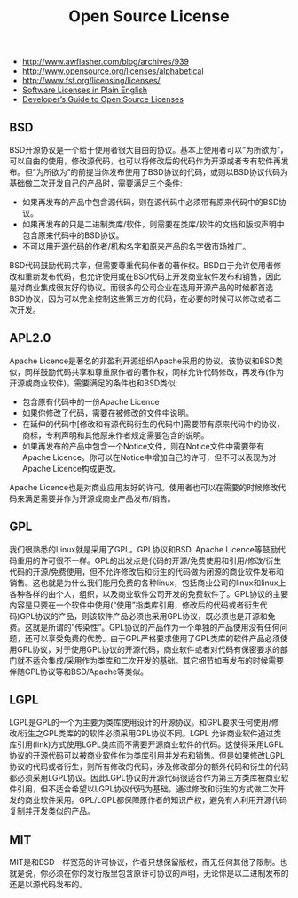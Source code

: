 #+title: Open Source License
- http://www.awflasher.com/blog/archives/939
- http://www.opensource.org/licenses/alphabetical
- http://www.fsf.org/licensing/licenses/
- [[https://tldrlegal.com/][Software Licenses in Plain English]]
- [[http://www.toptal.com/open-source/developers-guide-to-open-source-licenses][Developer’s Guide to Open Source Licenses]]

** BSD
BSD开源协议是一个给于使用者很大自由的协议。基本上使用者可以”为所欲为”，可以自由的使用，修改源代码，也可以将修改后的代码作为开源或者专有软件再发布。但”为所欲为”的前提当你发布使用了BSD协议的代码，或则以BSD协议代码为基础做二次开发自己的产品时，需要满足三个条件:
- 如果再发布的产品中包含源代码，则在源代码中必须带有原来代码中的BSD协议。
- 如果再发布的只是二进制类库/软件，则需要在类库/软件的文档和版权声明中包含原来代码中的BSD协议。
- 不可以用开源代码的作者/机构名字和原来产品的名字做市场推广。
BSD代码鼓励代码共享，但需要尊重代码作者的著作权。BSD由于允许使用者修改和重新发布代码，也允许使用或在BSD代码上开发商业软件发布和销售，因此是对商业集成很友好的协议。而很多的公司企业在选用开源产品的时候都首选BSD协议，因为可以完全控制这些第三方的代码，在必要的时候可以修改或者二次开发。

** APL2.0
Apache Licence是著名的非盈利开源组织Apache采用的协议。该协议和BSD类似，同样鼓励代码共享和尊重原作者的著作权，同样允许代码修改，再发布(作为开源或商业软件)。需要满足的条件也和BSD类似:
- 包含原有代码中的一份Apache Licence
- 如果你修改了代码，需要在被修改的文件中说明。
- 在延伸的代码中[修改和有源代码衍生的代码中]需要带有原来代码中的协议，商标，专利声明和其他原来作者规定需要包含的说明。
- 如果再发布的产品中包含一个Notice文件，则在Notice文件中需要带有Apache Licence。你可以在Notice中增加自己的许可，但不可以表现为对Apache Licence构成更改。
Apache Licence也是对商业应用友好的许可。使用者也可以在需要的时候修改代码来满足需要并作为开源或商业产品发布/销售。

** GPL
我们很熟悉的Linux就是采用了GPL。GPL协议和BSD, Apache Licence等鼓励代码重用的许可很不一样。GPL的出发点是代码的开源/免费使用和引用/修改/衍生代码的开源/免费使用，但不允许修改后和衍生的代码做为闭源的商业软件发布和销售。这也就是为什么我们能用免费的各种linux，包括商业公司的linux和linux上各种各样的由个人，组织，以及商业软件公司开发的免费软件了。GPL协议的主要内容是只要在一个软件中使用(“使用”指类库引用，修改后的代码或者衍生代码)GPL协议的产品，则该软件产品必须也采用GPL协议，既必须也是开源和免费。这就是所谓的”传染性”。GPL协议的产品作为一个单独的产品使用没有任何问题，还可以享受免费的优势。由于GPL严格要求使用了GPL类库的软件产品必须使用GPL协议，对于使用GPL协议的开源代码，商业软件或者对代码有保密要求的部门就不适合集成/采用作为类库和二次开发的基础。其它细节如再发布的时候需要伴随GPL协议等和BSD/Apache等类似。

** LGPL
LGPL是GPL的一个为主要为类库使用设计的开源协议。和GPL要求任何使用/修改/衍生之GPL类库的的软件必须采用GPL协议不同。LGPL 允许商业软件通过类库引用(link)方式使用LGPL类库而不需要开源商业软件的代码。这使得采用LGPL协议的开源代码可以被商业软件作为类库引用并发布和销售。但是如果修改LGPL协议的代码或者衍生，则所有修改的代码，涉及修改部分的额外代码和衍生的代码都必须采用LGPL协议。因此LGPL协议的开源代码很适合作为第三方类库被商业软件引用，但不适合希望以LGPL协议代码为基础，通过修改和衍生的方式做二次开发的商业软件采用。GPL/LGPL都保障原作者的知识产权，避免有人利用开源代码复制并开发类似的产品。

** MIT
MIT是和BSD一样宽范的许可协议，作者只想保留版权，而无任何其他了限制。也就是说，你必须在你的发行版里包含原许可协议的声明，无论你是以二进制发布的还是以源代码发布的。